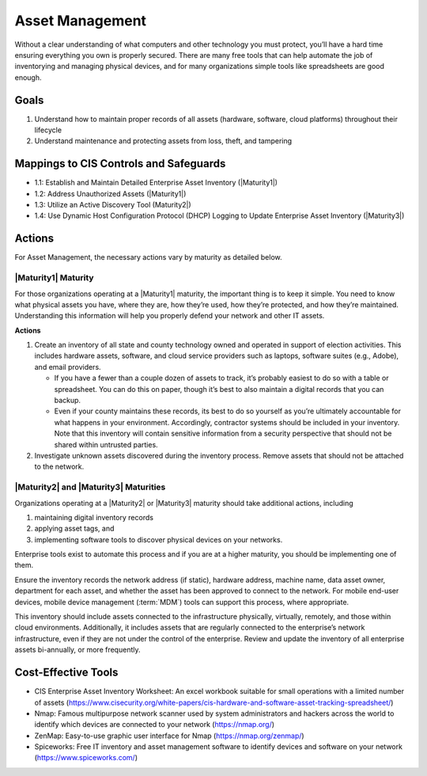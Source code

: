 ..
  Created by: mike garcia
  To: BP for device asset management

.. |bp_title| replace:: Asset Management

|bp_title|
----------------------------------------------

Without a clear understanding of what computers and other technology you must protect, you’ll have a hard time ensuring everything you own is properly secured. There are many free tools that can help automate the job of inventorying and managing physical devices, and for many organizations simple tools like spreadsheets are good enough.

Goals
**********************************************

#.  Understand how to maintain proper records of all assets (hardware, software, cloud platforms) throughout their lifecycle
#.  Understand maintenance and protecting assets from loss, theft, and tampering

Mappings to CIS Controls and Safeguards
**********************************************

* 1.1: Establish and Maintain Detailed Enterprise Asset Inventory (|Maturity1|)
* 1.2: Address Unauthorized Assets (|Maturity1|)
* 1.3: Utilize an Active Discovery Tool (Maturity2|)
* 1.4: Use Dynamic Host Configuration Protocol (DHCP) Logging to Update Enterprise Asset Inventory (|Maturity3|)

Actions
**********************************************

For |bp_title|, the necessary actions vary by maturity as detailed below.

.. _asset_management_maturity_1:

|Maturity1| Maturity
&&&&&&&&&&&&&&&&&&&&&&&&&&&&&&&&&&&&&&&&&&&&&&

For those organizations operating at a |Maturity1| maturity, the important thing is to keep it simple. You need to know what physical assets you have, where they are, how they’re used, how they’re protected, and how they’re maintained. Understanding this information will help you properly defend your network and other IT assets.

**Actions**

#.  Create an inventory of all state and county technology owned and operated in support of election activities. This includes hardware assets, software, and cloud service providers such as laptops, software suites (e.g., Adobe), and email providers.
    
    *   If you have a fewer than a couple dozen of assets to track, it’s probably easiest to do so with a table or spreadsheet. You can do this on paper, though it’s best to also maintain a digital records that you can backup.
    *   Even if your county maintains these records, its best to do so yourself as you’re ultimately accountable for what happens in your environment. Accordingly, contractor systems should be included in your inventory. Note that this inventory will contain sensitive information from a security perspective that should not be shared within untrusted parties.
	
#.  Investigate unknown assets discovered during the inventory process. Remove assets that should not be attached to the network.

|Maturity2| and |Maturity3| Maturities
&&&&&&&&&&&&&&&&&&&&&&&&&&&&&&&&&&&&&&&&&&&&&&

Organizations operating at a |Maturity2| or |Maturity3| maturity should take additional actions, including

#. maintaining digital inventory records
#. applying asset tags, and
#. implementing software tools to discover physical devices on your networks.

Enterprise tools exist to automate this process and if you are at a higher maturity, you should be implementing one of them.

Ensure the inventory records the network address (if static), hardware address, machine name, data asset owner, department for each asset, and whether the asset has been approved to connect to the network. For mobile end-user devices, mobile device management (:term:`MDM`) tools can support this process, where appropriate.

This inventory should include assets connected to the infrastructure physically, virtually, remotely, and those within cloud environments. Additionally, it includes assets that are regularly connected to the enterprise’s network infrastructure, even if they are not under the control of the enterprise. Review and update the inventory of all enterprise assets bi-annually, or more frequently.

Cost-Effective Tools
**********************************************

*  CIS Enterprise Asset Inventory Worksheet: An excel workbook suitable for small operations with a limited number of assets (https://www.cisecurity.org/white-papers/cis-hardware-and-software-asset-tracking-spreadsheet/)
*  Nmap: Famous multipurpose network scanner used by system administrators and hackers across the world to identify which devices are connected to your network (https://nmap.org/)
*  ZenMap: Easy-to-use graphic user interface for Nmap (https://nmap.org/zenmap/)
*  Spiceworks: Free IT inventory and asset management software to identify devices and software on your network (https://www.spiceworks.com/)
